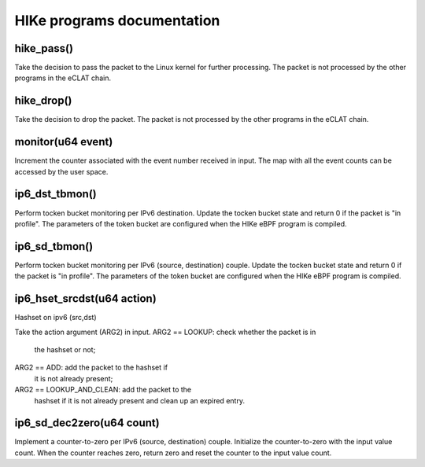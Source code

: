 HIKe programs documentation
===========================

hike_pass()
---------
Take the decision to pass the packet to the Linux kernel for further processing. The packet is not processed by the other programs in the eCLAT chain.

hike_drop()
---------
Take the decision to drop the packet. The packet is not processed by the other programs in the eCLAT chain.

monitor(u64 event)
------------------
Increment the counter associated with the event number received in input. The map with all the event counts can be accessed by the user space.

ip6_dst_tbmon()
------------------
Perform tocken bucket monitoring per IPv6 destination. Update the tocken bucket state and return 0 if the packet is "in profile". The parameters of the token bucket are configured when the HIKe eBPF program is compiled.

ip6_sd_tbmon()
------------------
Perform tocken bucket monitoring per IPv6 (source, destination) couple. Update the tocken bucket state and return 0 if the packet is "in profile". The parameters of the token bucket are configured when the HIKe eBPF program is compiled.

ip6_hset_srcdst(u64 action)
------------------
Hashset on ipv6 (src,dst)

Take the action argument (ARG2) in input.
ARG2 == LOOKUP: check whether the packet is in
 the hashset or not;
ARG2 == ADD: add the packet to the hashset if
 it is not already present;
ARG2 == LOOKUP_AND_CLEAN: add the packet to the
 hashset if it is not already present and clean up an expired entry.

ip6_sd_dec2zero(u64 count)
------------------

Implement a counter-to-zero per IPv6 (source, destination) couple. Initialize the counter-to-zero with the input value count. When the counter reaches zero, return zero and reset the counter to the input value count.
